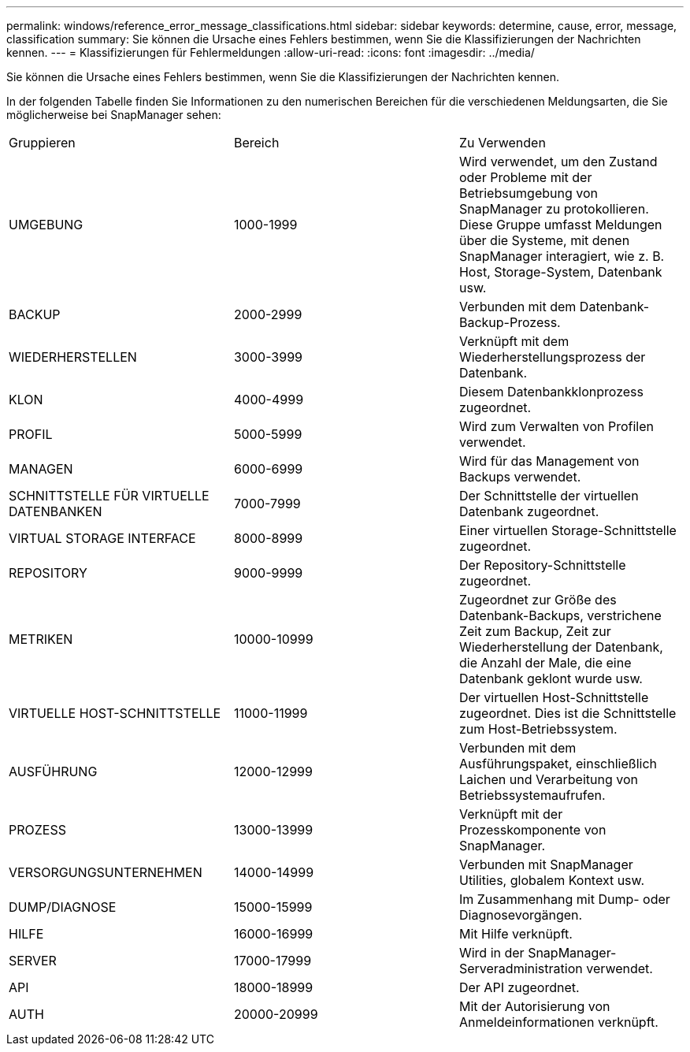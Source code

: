 ---
permalink: windows/reference_error_message_classifications.html 
sidebar: sidebar 
keywords: determine, cause, error, message, classification 
summary: Sie können die Ursache eines Fehlers bestimmen, wenn Sie die Klassifizierungen der Nachrichten kennen. 
---
= Klassifizierungen für Fehlermeldungen
:allow-uri-read: 
:icons: font
:imagesdir: ../media/


[role="lead"]
Sie können die Ursache eines Fehlers bestimmen, wenn Sie die Klassifizierungen der Nachrichten kennen.

In der folgenden Tabelle finden Sie Informationen zu den numerischen Bereichen für die verschiedenen Meldungsarten, die Sie möglicherweise bei SnapManager sehen:

|===


| Gruppieren | Bereich | Zu Verwenden 


 a| 
UMGEBUNG
 a| 
1000-1999
 a| 
Wird verwendet, um den Zustand oder Probleme mit der Betriebsumgebung von SnapManager zu protokollieren. Diese Gruppe umfasst Meldungen über die Systeme, mit denen SnapManager interagiert, wie z. B. Host, Storage-System, Datenbank usw.



 a| 
BACKUP
 a| 
2000-2999
 a| 
Verbunden mit dem Datenbank-Backup-Prozess.



 a| 
WIEDERHERSTELLEN
 a| 
3000-3999
 a| 
Verknüpft mit dem Wiederherstellungsprozess der Datenbank.



 a| 
KLON
 a| 
4000-4999
 a| 
Diesem Datenbankklonprozess zugeordnet.



 a| 
PROFIL
 a| 
5000-5999
 a| 
Wird zum Verwalten von Profilen verwendet.



 a| 
MANAGEN
 a| 
6000-6999
 a| 
Wird für das Management von Backups verwendet.



 a| 
SCHNITTSTELLE FÜR VIRTUELLE DATENBANKEN
 a| 
7000-7999
 a| 
Der Schnittstelle der virtuellen Datenbank zugeordnet.



 a| 
VIRTUAL STORAGE INTERFACE
 a| 
8000-8999
 a| 
Einer virtuellen Storage-Schnittstelle zugeordnet.



 a| 
REPOSITORY
 a| 
9000-9999
 a| 
Der Repository-Schnittstelle zugeordnet.



 a| 
METRIKEN
 a| 
10000-10999
 a| 
Zugeordnet zur Größe des Datenbank-Backups, verstrichene Zeit zum Backup, Zeit zur Wiederherstellung der Datenbank, die Anzahl der Male, die eine Datenbank geklont wurde usw.



 a| 
VIRTUELLE HOST-SCHNITTSTELLE
 a| 
11000-11999
 a| 
Der virtuellen Host-Schnittstelle zugeordnet. Dies ist die Schnittstelle zum Host-Betriebssystem.



 a| 
AUSFÜHRUNG
 a| 
12000-12999
 a| 
Verbunden mit dem Ausführungspaket, einschließlich Laichen und Verarbeitung von Betriebssystemaufrufen.



 a| 
PROZESS
 a| 
13000-13999
 a| 
Verknüpft mit der Prozesskomponente von SnapManager.



 a| 
VERSORGUNGSUNTERNEHMEN
 a| 
14000-14999
 a| 
Verbunden mit SnapManager Utilities, globalem Kontext usw.



 a| 
DUMP/DIAGNOSE
 a| 
15000-15999
 a| 
Im Zusammenhang mit Dump- oder Diagnosevorgängen.



 a| 
HILFE
 a| 
16000-16999
 a| 
Mit Hilfe verknüpft.



 a| 
SERVER
 a| 
17000-17999
 a| 
Wird in der SnapManager-Serveradministration verwendet.



 a| 
API
 a| 
18000-18999
 a| 
Der API zugeordnet.



 a| 
AUTH
 a| 
20000-20999
 a| 
Mit der Autorisierung von Anmeldeinformationen verknüpft.

|===